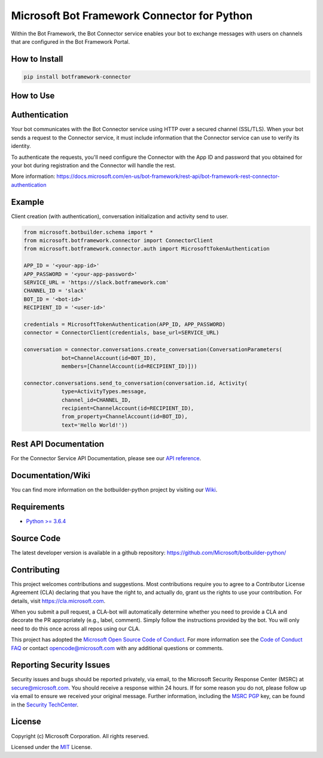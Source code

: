 
==================================
Microsoft Bot Framework Connector for Python
==================================

.. image:: https://travis-ci.org/Microsoft/botbuilder-python.svg?branch=master
   :target:  https://travis-ci.org/Microsoft/botbuilder-python
   :align: right
   :alt: Travis status for master branch
.. image:: https://fuselabs.visualstudio.com/SDK_v4/_apis/build/status/SDK_v4-Python-package-CI?branchName=master
   :target:  https://fuselabs.visualstudio.com/SDK_v4/_apis/build/status/SDK_v4-Python-package-CI
   :align: right
   :alt: Azure DevOps status for master branch
.. image:: https://badge.fury.io/py/botframework-connector.svg
   :target: https://badge.fury.io/py/botframework-connector
   :alt: Latest PyPI package version

Within the Bot Framework, the Bot Connector service enables your bot to exchange messages with users on channels that are configured in the Bot Framework Portal.

How to Install
==============

.. code-block:: python
  
  pip install botframework-connector

How to Use
==========

Authentication
==============

Your bot communicates with the Bot Connector service using HTTP over a secured channel (SSL/TLS). When your bot sends a request to the Connector service, it must include information that the Connector service can use to verify its identity.

To authenticate the requests, you'll need configure the Connector with the App ID and password that you obtained for your bot during registration and the Connector will handle the rest.

More information: https://docs.microsoft.com/en-us/bot-framework/rest-api/bot-framework-rest-connector-authentication

Example
=======

Client creation (with authentication), conversation initialization and activity send to user.

.. code-block:: python

  from microsoft.botbuilder.schema import *
  from microsoft.botframework.connector import ConnectorClient
  from microsoft.botframework.connector.auth import MicrosoftTokenAuthentication

  APP_ID = '<your-app-id>'
  APP_PASSWORD = '<your-app-password>'
  SERVICE_URL = 'https://slack.botframework.com'
  CHANNEL_ID = 'slack'
  BOT_ID = '<bot-id>'
  RECIPIENT_ID = '<user-id>'

  credentials = MicrosoftTokenAuthentication(APP_ID, APP_PASSWORD)
  connector = ConnectorClient(credentials, base_url=SERVICE_URL)

  conversation = connector.conversations.create_conversation(ConversationParameters(
              bot=ChannelAccount(id=BOT_ID),
              members=[ChannelAccount(id=RECIPIENT_ID)]))

  connector.conversations.send_to_conversation(conversation.id, Activity(
              type=ActivityTypes.message,
              channel_id=CHANNEL_ID,
              recipient=ChannelAccount(id=RECIPIENT_ID),
              from_property=ChannelAccount(id=BOT_ID),
              text='Hello World!'))


Rest API Documentation
======================

For the Connector Service API Documentation, please see our `API reference`_.

Documentation/Wiki
==================

You can find more information on the botbuilder-python project by visiting our `Wiki`_.

Requirements
============

* `Python >= 3.6.4`_


Source Code
===========
The latest developer version is available in a github repository:
https://github.com/Microsoft/botbuilder-python/


Contributing
============

This project welcomes contributions and suggestions.  Most contributions require you to agree to a
Contributor License Agreement (CLA) declaring that you have the right to, and actually do, grant us
the rights to use your contribution. For details, visit https://cla.microsoft.com.

When you submit a pull request, a CLA-bot will automatically determine whether you need to provide
a CLA and decorate the PR appropriately (e.g., label, comment). Simply follow the instructions
provided by the bot. You will only need to do this once across all repos using our CLA.

This project has adopted the `Microsoft Open Source Code of Conduct`_.
For more information see the `Code of Conduct FAQ`_ or
contact `opencode@microsoft.com`_ with any additional questions or comments.

Reporting Security Issues
=========================

Security issues and bugs should be reported privately, via email, to the Microsoft Security
Response Center (MSRC) at `secure@microsoft.com`_. You should
receive a response within 24 hours. If for some reason you do not, please follow up via
email to ensure we received your original message. Further information, including the
`MSRC PGP`_ key, can be found in
the `Security TechCenter`_.

License
=======

Copyright (c) Microsoft Corporation. All rights reserved.

Licensed under the MIT_ License.

.. _API Reference: https://docs.microsoft.com/en-us/Bot-Framework/rest-api/bot-framework-rest-connector-api-reference
.. _Wiki: https://github.com/Microsoft/botbuilder-python/wiki
.. _Python >= 3.6.4: https://www.python.org/downloads/
.. _MIT: https://github.com/Microsoft/vscode/blob/master/LICENSE.txt
.. _Microsoft Open Source Code of Conduct: https://opensource.microsoft.com/codeofconduct/
.. _Code of Conduct FAQ: https://opensource.microsoft.com/codeofconduct/faq/
.. _opencode@microsoft.com: mailto:opencode@microsoft.com
.. _secure@microsoft.com: mailto:secure@microsoft.com
.. _MSRC PGP: https://technet.microsoft.com/en-us/security/dn606155
.. _Security TechCenter: https://github.com/Microsoft/vscode/blob/master/LICENSE.txt

.. <https://technet.microsoft.com/en-us/security/default>`_